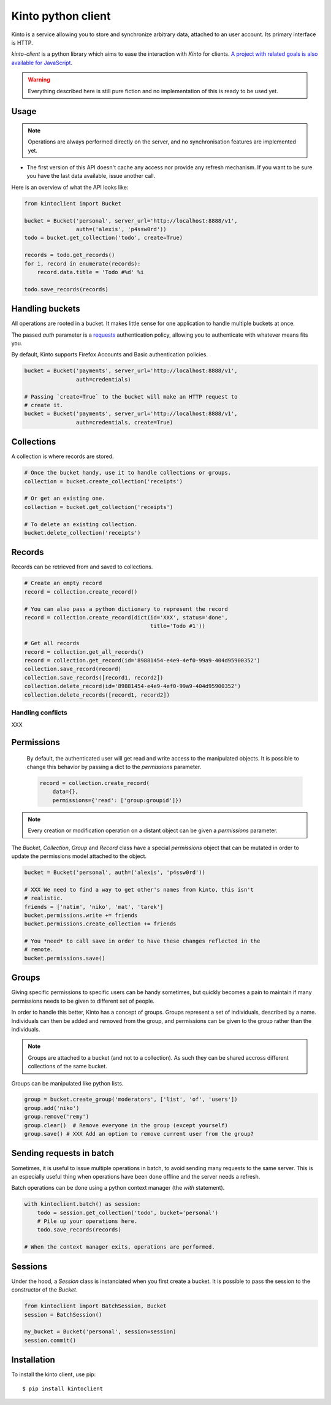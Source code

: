 Kinto python client
###################

Kinto is a service allowing you to store and synchronize arbitrary data,
attached to an user account. Its primary interface is HTTP.

`kinto-client` is a python library which aims to ease the interaction with
*Kinto* for clients. `A project with related goals is
also available for JavaScript <https://github.com/mozilla-services/cliquetis>`_.

.. warning::

    Everything described here is still pure fiction and no implementation
    of this is ready to be used yet.


Usage
=====

.. note::

    Operations are always performed directly on the server, and no
    synchronisation features are implemented yet.

- The first version of this API doesn't cache any access nor provide any
  refresh mechanism. If you want to be sure you have the last data available,
  issue another call.

Here is an overview of what the API looks like:

.. code-block:: python

    from kintoclient import Bucket

    bucket = Bucket('personal', server_url='http://localhost:8888/v1',
                    auth=('alexis', 'p4ssw0rd'))
    todo = bucket.get_collection('todo', create=True)

    records = todo.get_records()
    for i, record in enumerate(records):
        record.data.title = 'Todo #%d' %i

    todo.save_records(records)


Handling buckets
================

All operations are rooted in a bucket. It makes little sense for
one application to handle multiple buckets at once.

The passed `auth` parameter is a `requests <docs.python-requests.org>`_
authentication policy, allowing you to authenticate with whatever means
fits you.

By default, Kinto supports Firefox Accounts and Basic authentication policies.

.. code-block:: python

    bucket = Bucket('payments', server_url='http://localhost:8888/v1',
                    auth=credentials)

    # Passing `create=True` to the bucket will make an HTTP request to
    # create it.
    bucket = Bucket('payments', server_url='http://localhost:8888/v1',
                    auth=credentials, create=True)


Collections
===========

A collection is where records are stored.

.. code-block:: python

    # Once the bucket handy, use it to handle collections or groups.
    collection = bucket.create_collection('receipts')

    # Or get an existing one.
    collection = bucket.get_collection('receipts')

    # To delete an existing collection.
    bucket.delete_collection('receipts')


Records
=======

Records can be retrieved from and saved to collections.

.. code-block:: python

    # Create an empty record
    record = collection.create_record()

    # You can also pass a python dictionary to represent the record
    record = collection.create_record(dict(id='XXX', status='done',
                                           title='Todo #1'))

    # Get all records
    record = collection.get_all_records()
    record = collection.get_record(id='89881454-e4e9-4ef0-99a9-404d95900352')
    collection.save_record(record)
    collection.save_records([record1, record2])
    collection.delete_record(id='89881454-e4e9-4ef0-99a9-404d95900352')
    collection.delete_records([record1, record2])


Handling conflicts
------------------

XXX

Permissions
===========

 By default, the authenticated user will get read and write access to the
 manipulated objects. It is possible to change this behavior by passing a dict
 to the `permissions` parameter.

 .. code-block:: python

    record = collection.create_record(
        data={},
        permissions={'read': ['group:groupid']})

.. note::

    Every creation or modification operation on a distant object can be given
    a `permissions` parameter.

The `Bucket`, `Collection`, `Group` and `Record` class have a special
`permissions` object that can be mutated in order to update the permissions
model attached to the object.

.. code-block:: python

    bucket = Bucket('personal', auth=('alexis', 'p4ssw0rd'))

    # XXX We need to find a way to get other's names from kinto, this isn't
    # realistic.
    friends = ['natim', 'niko', 'mat', 'tarek']
    bucket.permissions.write += friends
    bucket.permissions.create_collection += friends

    # You *need* to call save in order to have these changes reflected in the
    # remote.
    bucket.permissions.save()

Groups
======

Giving specific permissions to specific users can be handy sometimes, but
quickly becomes a pain to maintain if many permissions needs to be given to
different set of people.

In order to handle this better, Kinto has a concept of groups. Groups represent
a set of individuals, described by a name. Individuals can then be added and
removed from the group, and permissions can be given to the group rather than
the individuals.

.. note::

    Groups are attached to a bucket (and not to a collection). As such they
    can be shared accross different collections of the same bucket.

Groups can be manipulated like python lists.

.. code-block:: python

    group = bucket.create_group('moderators', ['list', 'of', 'users'])
    group.add('niko')
    group.remove('remy')
    group.clear()  # Remove everyone in the group (except yourself)
    group.save() # XXX Add an option to remove current user from the group?


Sending requests in batch
=========================

Sometimes, it is useful to issue multiple operations in batch, to avoid
sending many requests to the same server. This is an especially useful thing
when operations have been done offline and the server needs a refresh.

Batch operations can be done using a python context manager (the `with`
statement).

.. code-block:: python

    with kintoclient.batch() as session:
        todo = session.get_collection('todo', bucket='personal')
        # Pile up your operations here.
        todo.save_records(records)

    # When the context manager exits, operations are performed.

Sessions
========

Under the hood, a `Session` class is instanciated when you first create a
bucket. It is possible to pass the session to the constructor of the `Bucket`.

.. code-block:: python

    from kintoclient import BatchSession, Bucket
    session = BatchSession()

    my_bucket = Bucket('personal', session=session)
    session.commit()


Installation
============

To install the kinto client, use pip::

  $ pip install kintoclient
